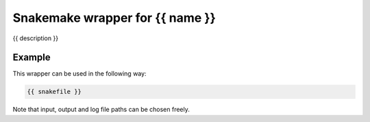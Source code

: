 .. _`{title}`:

Snakemake wrapper for {{ name }}
================================

{{ description }}

Example
-------

This wrapper can be used in the following way:

.. code-block:: python

    {{ snakefile }}

Note that input, output and log file paths can be chosen freely.

